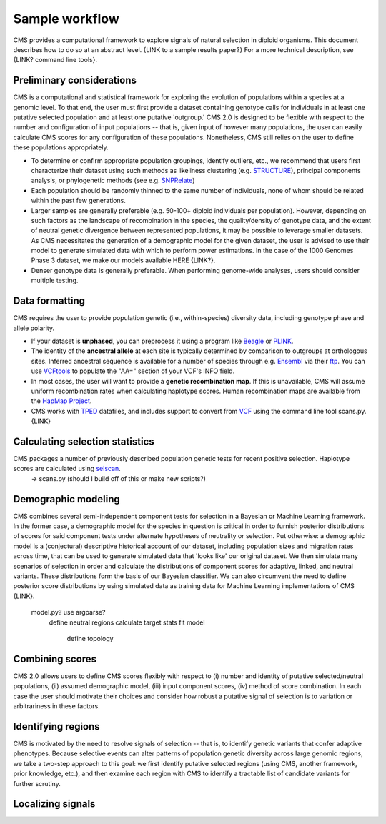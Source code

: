 Sample workflow
=============================================================

CMS provides a computational framework to explore signals of natural selection in diploid organisms. This document describes how to do so at an abstract level. {LINK to a sample results paper?} For a more technical description, see {LINK? command line tools}.

Preliminary considerations
-------------------

CMS is a computational and statistical framework for exploring the evolution of populations within a species at a genomic level. To that end, the user must first provide a dataset containing genotype calls for individuals in at least one putative selected population and at least one putative 'outgroup.' CMS 2.0 is designed to be flexible with respect to the number and configuration of input populations -- that is, given input of however many populations, the user can easily calculate CMS scores for any configuration of these populations. Nonetheless, CMS still relies on the user to define these populations appropriately. 

- To determine or confirm appropriate population groupings, identify outliers, etc., we recommend that users first characterize their dataset using such methods as likeliness clustering (e.g. `STRUCTURE <http://pritchardlab.stanford.edu/structure.html>`_), principal components analysis, or phylogenetic methods (see e.g. `SNPRelate <https://github.com/zhengxwen/SNPRelate>`_)
- Each population should be randomly thinned to the same number of individuals, none of whom should be related within the past few generations.
- Larger samples are generally preferable (e.g. 50-100+ diploid individuals per population). However, depending on such factors as the landscape of recombination in the species, the quality/density of genotype data, and the extent of neutral genetic divergence between represented populations, it may be possible to leverage smaller datasets. As CMS necessitates the generation of a demographic model for the given dataset, the user is advised to use their model to generate simulated data with which to perform power estimations. In the case of the 1000 Genomes Phase 3 dataset, we make our models available HERE {LINK?}.
- Denser genotype data is generally preferable. When performing genome-wide analyses, users should consider multiple testing.

Data formatting
-------------------

CMS requires the user to provide population genetic (i.e., within-species) diversity data, including genotype phase and allele polarity. 

- If your dataset is **unphased**, you can preprocess it using a program like `Beagle <https://faculty.washington.edu/browning/beagle/beagle.html>`_ or `PLINK <https://pngu.mgh.harvard.edu/~purcell/plink/>`_. 
- The identity of the **ancestral allele** at each site is typically determined by comparison to outgroups at orthologous sites. Inferred ancestral sequence is available for a number of species through e.g. `Ensembl <http://ensembl.org>`_ via their `ftp <ftp://ftp.ensembl.org/pub/release-84/fasta/ancestral_alleles/>`_. You can use `VCFtools <https://github.com/vcftools/vcftools.github.io>`_ to populate the "AA=" section of your VCF's INFO field.
- In most cases, the user will want to provide a **genetic recombination map**. If this is unavailable, CMS will assume uniform recombination rates when calculating haplotype scores. Human recombination maps are available from the `HapMap Project <http://hapmap.ncbi.nlm.nih.gov/downloads/recombination/>`_.
- CMS works with `TPED <http://varianttools.sourceforge.net/Format/Tped>`_ datafiles, and includes support to convert from `VCF <http://samtools.github.io/hts-specs/VCFv4.3.pdf>`_ using the command line tool scans.py. {LINK}


Calculating selection statistics
-------------------

CMS packages a number of previously described population genetic tests for recent positive selection. Haplotype scores are calculated using `selscan <https://github.com/szpiech/selscan/>`_. 
	-> scans.py (should I build off of this or make new scripts?)


Demographic modeling
-------------------

CMS combines several semi-independent component tests for selection in a Bayesian or Machine Learning framework. In the former case, a demographic model for the species in question is critical in order to furnish posterior distributions of scores for said component tests under alternate hypotheses of neutrality or selection. Put otherwise: a demographic model is a (conjectural) descriptive historical account of our dataset, including population sizes and migration rates across time, that can be used to generate simulated data that 'looks like' our original dataset. We then simulate many scenarios of selection in order and calculate the distributions of component scores for adaptive, linked, and neutral variants. These distributions form the basis of our Bayesian classifier. We can also circumvent the need to define posterior score distributions by using simulated data as training data for Machine Learning implementations of CMS {LINK}. 

	model.py? use argparse?
		define neutral regions
		calculate target stats
		fit model
			define topology


Combining scores
-------------------

CMS 2.0 allows users to define CMS scores flexibly with respect to (i) number and identity of putative selected/neutral populations, (ii) assumed demographic model, (iii) input component scores, (iv) method of score combination. In each case the user should motivate their choices and consider how robust a putative signal of selection is to variation or arbitrariness in these factors.

Identifying regions
-------------------

CMS is motivated by the need to resolve signals of selection -- that is, to identify genetic variants that confer adaptive phenotypes. Because selective events can alter patterns of population genetic diversity across large genomic regions, we take a two-step approach to this goal: we first identify putative selected regions (using CMS, another framework, prior knowledge, etc.), and then examine each region with CMS to identify a tractable list of candidate variants for further scrutiny.

Localizing signals
-------------------